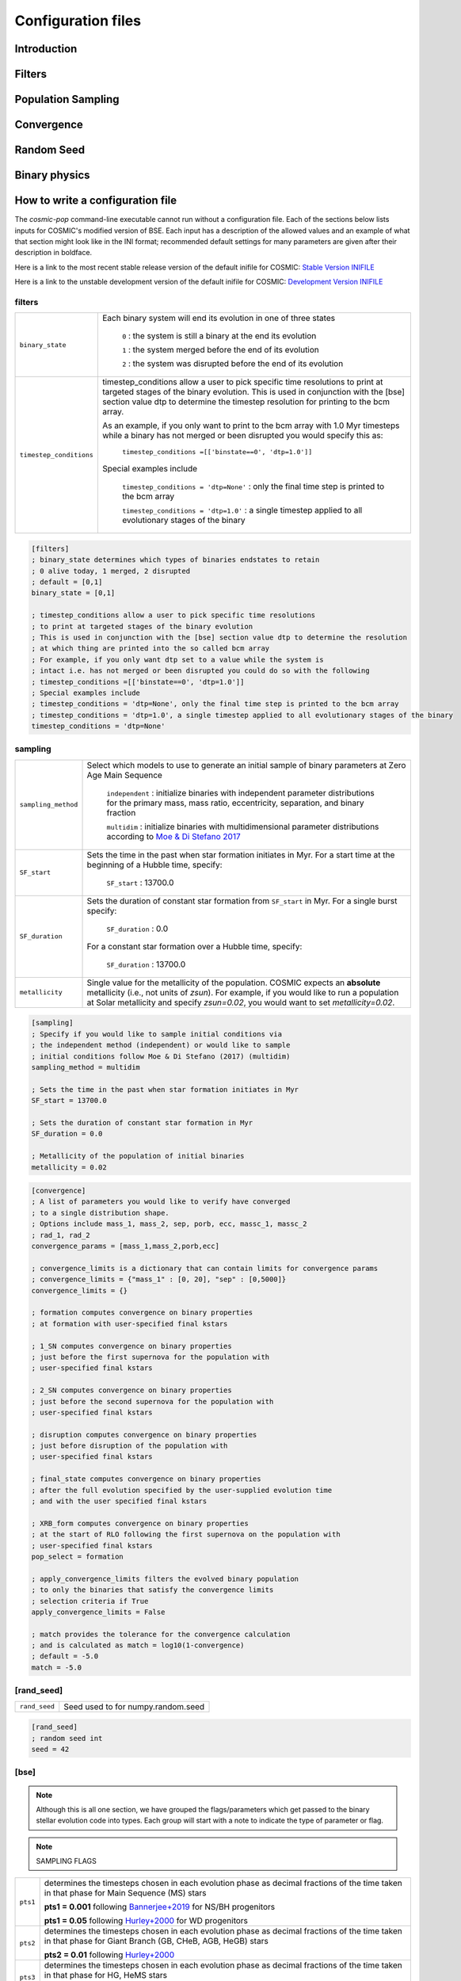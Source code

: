 .. _inifile:

###################
Configuration files
###################


Introduction
============


Filters
=======

.. raw:: html
    :file: config/config_insert_filters.html


Population Sampling
===================

.. raw:: html
    :file: config/config_insert_sampling.html


Convergence
===========

.. raw:: html
    :file: config/config_insert_convergence.html


Random Seed
===========

.. raw:: html
    :file: config/config_insert_rand_seed.html


Binary physics
==============

.. raw:: html
    :file: config/config_insert_bse.html


.. raw:: html

    <script src="../_static/settings.js"></script>


How to write a configuration file
=================================

The `cosmic-pop` command-line executable cannot run without a configuration file.
Each of the sections below lists inputs for COSMIC's modified version of BSE. Each input has a description of the allowed values and an example of what that section might look like in the INI format; recommended  default settings for many parameters are 
given after their description in boldface.

Here is a link to the most recent stable release version of the default
inifile for COSMIC: `Stable Version INIFILE <https://github.com/COSMIC-PopSynth/COSMIC/blob/master/examples/Params.ini>`_

Here is a link to the unstable development version of the default inifile for COSMIC: `Development Version INIFILE <https://github.com/COSMIC-PopSynth/COSMIC/blob/develop/examples/Params.ini>`_

filters
-------

=======================  ===============================================================
``binary_state``         Each binary system will end its evolution in one of
                         three states

                            ``0`` : the system is still a binary at the end its
                            evolution

                            ``1`` : the system merged before the end of its
                            evolution

                            ``2`` : the system was disrupted before the end of
                            its evolution

``timestep_conditions``  timestep_conditions allow a user to pick specific time resolutions
                         to print at targeted stages of the binary evolution.
                         This is used in conjunction with the [bse] section value dtp to determine the
                         timestep resolution for printing to the bcm array.


                         As an example, if you only want to print to the bcm array with
                         1.0 Myr timesteps while a binary has not merged or been disrupted
                         you would specify this as:

                            ``timestep_conditions =[['binstate==0', 'dtp=1.0']]``

                         Special examples include

                            ``timestep_conditions = 'dtp=None'`` : only the final time step is printed to the bcm array

                            ``timestep_conditions = 'dtp=1.0'`` : a single timestep applied to all evolutionary stages of the binary

=======================  ===============================================================

.. code-block:: ini

    [filters]
    ; binary_state determines which types of binaries endstates to retain
    ; 0 alive today, 1 merged, 2 disrupted
    ; default = [0,1]
    binary_state = [0,1]

    ; timestep_conditions allow a user to pick specific time resolutions
    ; to print at targeted stages of the binary evolution
    ; This is used in conjunction with the [bse] section value dtp to determine the resolution
    ; at which thing are printed into the so called bcm array
    ; For example, if you only want dtp set to a value while the system is
    ; intact i.e. has not merged or been disrupted you could do so with the following
    ; timestep_conditions =[['binstate==0', 'dtp=1.0']]
    ; Special examples include
    ; timestep_conditions = 'dtp=None', only the final time step is printed to the bcm array
    ; timestep_conditions = 'dtp=1.0', a single timestep applied to all evolutionary stages of the binary
    timestep_conditions = 'dtp=None'

sampling
--------

=======================  ===================================================================================
``sampling_method``      Select which models to use to generate an initial
                         sample of binary parameters at Zero Age Main Sequence

                            ``independent`` : initialize binaries with
                            independent parameter distributions for the primary
                            mass, mass ratio, eccentricity, separation, and
                            binary fraction

                            ``multidim`` : initialize binaries with
                            multidimensional parameter distributions according to
                            `Moe & Di Stefano 2017 <http://adsabs.harvard.edu/abs/2017ApJS..230...15M>`_

``SF_start``             Sets the time in the past when star formation initiates in Myr.
                         For a start time at the beginning of a Hubble time, specify:

                            ``SF_start`` : 13700.0

``SF_duration``          Sets the duration of constant star formation from ``SF_start``
                         in Myr. For a single burst specify:

                            ``SF_duration`` : 0.0

                         For a constant star formation over a Hubble time, specify:

                            ``SF_duration`` : 13700.0

``metallicity``          Single value for the metallicity of the population. 
                         COSMIC expects an **absolute** metallicity (i.e., not units of
                         *zsun*). For example, if you would like to run a population at
                         Solar metallicity and specify *zsun=0.02*, you would want to
                         set *metallicity=0.02*. 

=======================  ===================================================================================

.. code-block:: ini

    [sampling]
    ; Specify if you would like to sample initial conditions via
    ; the independent method (independent) or would like to sample
    ; initial conditions follow Moe & Di Stefano (2017) (multidim)
    sampling_method = multidim

    ; Sets the time in the past when star formation initiates in Myr
    SF_start = 13700.0

    ; Sets the duration of constant star formation in Myr
    SF_duration = 0.0

    ; Metallicity of the population of initial binaries
    metallicity = 0.02

.. code-block:: ini

    [convergence]
    ; A list of parameters you would like to verify have converged
    ; to a single distribution shape.
    ; Options include mass_1, mass_2, sep, porb, ecc, massc_1, massc_2
    ; rad_1, rad_2
    convergence_params = [mass_1,mass_2,porb,ecc]

    ; convergence_limits is a dictionary that can contain limits for convergence params
    ; convergence_limits = {"mass_1" : [0, 20], "sep" : [0,5000]}
    convergence_limits = {}

    ; formation computes convergence on binary properties
    ; at formation with user-specified final kstars

    ; 1_SN computes convergence on binary properties
    ; just before the first supernova for the population with
    ; user-specified final kstars

    ; 2_SN computes convergence on binary properties
    ; just before the second supernova for the population with
    ; user-specified final kstars

    ; disruption computes convergence on binary properties
    ; just before disruption of the population with
    ; user-specified final kstars

    ; final_state computes convergence on binary properties
    ; after the full evolution specified by the user-supplied evolution time
    ; and with the user specified final kstars

    ; XRB_form computes convergence on binary properties
    ; at the start of RLO following the first supernova on the population with
    ; user-specified final kstars
    pop_select = formation

    ; apply_convergence_limits filters the evolved binary population
    ; to only the binaries that satisfy the convergence limits
    ; selection criteria if True
    apply_convergence_limits = False

    ; match provides the tolerance for the convergence calculation
    ; and is calculated as match = log10(1-convergence)
    ; default = -5.0
    match = -5.0

[rand_seed]
-----------

====================  ========================================================
``rand_seed``         Seed used to for numpy.random.seed
====================  ========================================================

.. code-block:: ini

    [rand_seed]
    ; random seed int
    seed = 42

[bse]
-----

.. note::

    Although this is all one section, we have grouped the
    flags/parameters which get passed to the binary stellar evolution
    code into types. Each group will start with a note to indicate
    the type of parameter or flag.

.. note::

    SAMPLING FLAGS

=======================  =====================================================
``pts1``                 determines the timesteps chosen in each evolution phase as
                         decimal fractions of the time taken in that phase for
                         Main Sequence (MS) stars

                         **pts1 = 0.001** following `Bannerjee+2019 <https://ui.adsabs.harvard.edu/abs/2019arXiv190207718B/abstract>`_ for NS/BH progenitors
                         
                         **pts1 = 0.05** following `Hurley+2000 <https://ui.adsabs.harvard.edu/abs/2000MNRAS.315..543H/abstract>`_ for WD progenitors


``pts2``                 determines the timesteps chosen in each evolution phase as
                         decimal fractions of the time taken in that phase for
                         Giant Branch (GB, CHeB, AGB, HeGB) stars

                         **pts2 = 0.01** following `Hurley+2000 <https://ui.adsabs.harvard.edu/abs/2000MNRAS.315..543H/abstract>`_

``pts3``                 determines the timesteps chosen in each evolution phase as
                         decimal fractions of the time taken in that phase for
                         HG, HeMS stars

                         **pts3 = 0.02** following `Hurley+2000 <https://ui.adsabs.harvard.edu/abs/2000MNRAS.315..543H/abstract>`_
=======================  =====================================================

.. code-block:: ini

    ;;;;;;;;;;;;;;;;;;;;;;
    ;;; SAMPLING FLAGS ;;;
    ;;;;;;;;;;;;;;;;;;;;;;

    ; pts1,pts2,pts3 determine the timesteps chosen in each
    ;                 pts1 - MS                  (default = 0.001, see Banerjee+ 2019)
    pts1 = 0.001
    ;                 pts2 - GB, CHeB, AGB, HeGB (default = 0.01)
    pts2 = 0.01
    ;                 pts3 - HG, HeMS            (default = 0.02)
    pts3 = 0.02

.. note::

    METALLICITY FLAGS

=======================  =====================================================
``zsun``                 Sets the metallicity of the Sun which primarily affects
                         stellar winds. Note that the wind 
                         prescriptions are calibrated to zsun = 0.019 as described in
                         `Vink+2001. <https://ui.adsabs.harvard.edu/abs/2001A%26A...369..574V/abstract>`_

                         **zsun = 0.014** following `Asplund 2009 <https://ui.adsabs.harvard.edu/abs/2009ARA%26A..47..481A/abstract>`_
=======================  =====================================================

.. code-block:: ini

    ;;;;;;;;;;;;;;;;;;;;;;;;;
    ;;; METALLICITY FLAGS ;;;
    ;;;;;;;;;;;;;;;;;;;;;;;;;
    ; specify the value for Solar metallicity, which primarily affects
    ; winds in BSE; note that Vink+2001 winds for OB stars are calibrated to zsun = 0.019
    ; default = 0.014 (Asplund 2009)
    zsun = 0.014


.. note::

    WIND FLAGS

=======================  =====================================================
``windflag``             Selects the model for wind mass loss for each star

                            ``0`` : Standard SSE/BSE (`Hurley+2000 <https://ui.adsabs.harvard.edu/abs/2000MNRAS.315..543H/abstract>`_)

                            ``1`` : StarTrack (`Belczynski+2008 <https://ui.adsabs.harvard.edu/abs/2008ApJS..174..223B/abstract>`_)

                            ``2`` : Metallicity dependence for O/B stars and Wolf Rayet stars (`Vink+2001 <http://adsabs.harvard.edu/abs/2001A&amp;A...369..574V>`_, `Vink+2005 <https://ui.adsabs.harvard.edu/abs/2005A%26A...442..587V/abstract>`_)

                            ``3`` : Same as 2, but LBV-like mass loss for giants
                            and non-degenerate stars beyond the
                            Humphreys-Davidson limit

                         **windflag = 3**

``eddlimflag``           Adjusts the dependence of mass loss on metallicity for stars near
                         the Eddington limit
                         (see `Grafener+2011 <https://ui.adsabs.harvard.edu/abs/2011A%26A...535A..56G/abstract>`_, `Giacobbo+2018 <https://ui.adsabs.harvard.edu/abs/2018MNRAS.474.2959G/abstract>`_).

                            ``0`` : does not adjust metallicity dependence for stars near the Eddington limit

                            ``1`` : adjusts metallicity dependence for stars near the Eddington limit as in `Giacobbo+2018 <https://ui.adsabs.harvard.edu/abs/2018MNRAS.474.2959G/abstract>`_.  

                         **eddlimflag = 0**

``neta``                 Reimers mass-loss coefficient (`Equation 106 of SSE <https://ui.adsabs.harvard.edu/abs/2000MNRAS.315..543H/abstract>`_).
                         Note: this equation has a typo. There is an extra
                         :math:`{\eta}` out front; the correct rate is directly proportional
                         to :math:`{\eta}`.
                         See also `Kurdritzki+1978, Section Vb <https://ui.adsabs.harvard.edu/abs/1978A%26A....70..227K/abstract>`_ for discussion.

                            ``positive value`` : supplies :math:`{\eta}` to `Equation 106 of SSE paper <https://ui.adsabs.harvard.edu/abs/2000MNRAS.315..543H/abstract>`_

                         **neta = 0.5**

``bwind``                Binary enhanced mass loss parameter.
                         See `Equation 12 of BSE paper <https://ui.adsabs.harvard.edu/abs/2002MNRAS.329..897H/abstract>`_.

                            ``positive value`` : supplies B\ :sub:`w` to `Equation 12 of BSE paper <https://ui.adsabs.harvard.edu/abs/2002MNRAS.329..897H/abstract>`_

                         **bwind = 0, inactive for single**

``hewind``               Helium star mass loss parameter: 10\ :sup:`-13` *hewind* L\ :sup:`2/3` gives He star mass-loss. Equivalent to 1 - :math:`{\mu}` in the last equation on `page 19 of SSE <https://ui.adsabs.harvard.edu/abs/2000MNRAS.315..543H/abstract>`_.

                         **hewind = 0.5**

``beta``                 Wind velocity factor: v\ :sub:`wind` :sup:`2` goes like *beta*. See `Equation 9 of BSE paper <http://adsabs.harvard.edu/cgi-bin/nph-data_query?bibcode=2002MNRAS.329..897H&link_type=ARTICLE&db_key=AST&high=#page=3>`_.

                            ``negative value`` : StarTrack (`Belczynski+2008 <https://ui.adsabs.harvard.edu/abs/2008ApJS..174..223B/abstract>`_)

                            ``positive value`` : supplies :math:`{\beta}`\ :sub:`w` to `Equation 9 of BSE paper <https://ui.adsabs.harvard.edu/abs/2002MNRAS.329..897H/abstract>`_

                         **beta = -1**

``xi``                   Wind accretion efficiency factor, which gives the fraction
                         of angular momentum lost via winds from the primary that
                         transfers to the spin angular momentum of the companion.
                         Corresponds to :math:`{\mu}`\ :sub:`w` in `Equation 11 of BSE paper <https://ui.adsabs.harvard.edu/abs/2002MNRAS.329..897H/abstract>`_.

                            ``positive value`` : supplies :math:`{\mu}`\ :sub:`w` in `Equation 11 of BSE paper <https://ui.adsabs.harvard.edu/abs/2002MNRAS.329..897H/abstract>`_

                         **xi = 0.5**

``acc2``                 Bondi-Hoyle wind accretion factor where the mean wind accretion rate onto the secondary is proportional to *acc2*. See `Equation 6 in BSE paper <https://ui.adsabs.harvard.edu/abs/2002MNRAS.329..897H/abstract>`_.

                            ``positive value`` : supplies :math:`{\alpha}`\ :sub:`w` in `Equation 6 in BSE paper <https://ui.adsabs.harvard.edu/abs/2002MNRAS.329..897H/abstract>`_

                         **acc2 = 1.5**
=======================  =====================================================

.. code-block:: ini

    ;;;;;;;;;;;;;;;;;;
    ;;; WIND FLAGS ;;;
    ;;;;;;;;;;;;;;;;;;

    ; windflag sets the wind prescription
    ; windflag=0: stock BSE; windflag=1: StarTrack 2008
    ; windflag=2: Vink+2001; windflag=3: Vink+2005 (Vink plus LBV winds)
    ; default = 3
    windflag = 3

    ; neta is the Reimers mass-loss coefficent
    ; for more information, see Kudritzki & Reimers 1978, A&A 70, 227
    ; default = 0.5
    neta = 0.5

    ; bwind is the binary enhanced mass loss parameter
    ; bwind it is always inactive for single stars
    ; default = 0.0
    bwind = 0.0

    ; hewind is a helium star mass loss factor, between 0 and 1
    ; only applies if windflag=0, otherwise it is overwritten
    ; default = 0.5
    hewind = 0.5

    ; beta is wind velocity factor: proportional to vwind^2
    ; beta<0: follows StarTrack 2008; beta=0.125: stock BSE
    ; default = -1
    beta = -1

    ; xi is the wind accretion efficiency factor, which gives the fraction of angular momentum lost via winds from the primary that transfers to the spin angular momentum of the companion
    ; default = 1.0
    xi = 1.0

    ; acc2 sets the Bondi-Hoyle wind accretion factor onto companion
    ; default = 1.5
    acc2 = 1.5

.. note::

    COMMON ENVELOPE FLAGS

**Note:** there are cases where a common envelope is forced regardless of the
critical mass ratio for unstable mass transfer. In the following cases, a
common envelope occurs regardless of the choices below:

**contact** : the stellar radii go into contact (common for similar ZAMS systems)

**periapse contact** : the periapse distance is smaller than either of the stellar radii (common for highly eccentric systems)

**core Roche overflow** : either of the stellar radii overflow their component's Roche radius (in this case, mass transfer from the convective core is always dynamically unstable)

=======================  =====================================================
``alpha1``               Common-envelope efficiency parameter which scales the
                         efficiency of transferring orbital energy to the
                         envelope. See `Equation 71 in Hurley+2002 <https://ui.adsabs.harvard.edu/abs/2002MNRAS.329..897H/abstract>`_.

                            ``positive values`` : supplies :math:`{\alpha}` to `Equation 71 in Hurley+2002 <https://ui.adsabs.harvard.edu/abs/2002MNRAS.329..897H/abstract>`_

                         **alpha1 = 1.0**

``lambdaf``              Binding energy factor for common envelope evolution.
                         The initial binding energy of the stellar envelope
                         goes like 1 / :math:`{\lambda}`. See `Equation 69 in Hurley+2002 <https://ui.adsabs.harvard.edu/abs/2002MNRAS.329..897H/abstract>`_.

                            ``positive values`` : uses variable lambda prescription detailed
                            in appendix of `Claeys+2014 <https://ui.adsabs.harvard.edu/abs/2014A%26A...563A..83C/abstract>`_
                            where lambdaf is the fraction of the ionization energy that can go into ejecting
                            the envelope; to use this prescription without extra ionization energy, set lambdaf=0

                            ``negative values`` : fixes :math:`{\lambda}` to a value of -1.0* *lambdaf*

                         **lambdaf = 0.0**

``ceflag``               Selects the `de Kool 1990 <https://ui.adsabs.harvard.edu/abs/1990ApJ...358..189D/abstract>`_
                         model to set the initial orbital energy using the
                         total mass of the stars instead of the core masses as
                         in `Equation 70 of Hurley+2002 <https://ui.adsabs.harvard.edu/abs/2002MNRAS.329..897H/abstract>`_.

                            ``0`` : Uses the core mass to calculate initial
                            orbital energy as
                            in `Equation 70 of Hurley+2002 <https://ui.adsabs.harvard.edu/abs/2002MNRAS.329..897H/abstract>`_

                            ``1`` : Uses the `de Kool 1990 <https://ui.adsabs.harvard.edu/abs/1990ApJ...358..189D/abstract>`_
                            model

                         **ceflag = 1**

``cekickflag``           Selects which mass and separation values to use when
                         a supernova occurs during the CE and a kick
                         needs to be applied.

                            ``0`` : uses pre-CE mass and post-CE sep (BSE default)

                            ``1`` : uses pre-CE mass and sep values

                            ``2`` : uses post-CE mass and sep

                         **cekickflag = 2**

``cemergeflag``          Determines whether stars that begin a CE
                         without a distinct core-envelope boundary automatically
                         lead to merger in a CE. These systems include:
                         kstars = [0,1,2,7,8,10,11,12]. Note that while the
                         optimal choice is *cemergeflag=1* according to
                         `Belczynski+2008 <https://ui.adsabs.harvard.edu/abs/2008ApJS..174..223B/abstract>`_,
                         *cemergeflag=0* allows for both options to be explored, since 
                         it is trivial to remove these systems from a population
                         in post processing. 

                            ``0`` : allows the CE to proceed (optimistic CE)

                            ``1`` : causes these systems to merge in the CE (pessimistic CE)

                         **cemergeflag = 1**

``cehestarflag``         Uses fitting formulae from `Tauris+2015 <https://ui.adsabs.harvard.edu/abs/2015MNRAS.451.2123T/abstract>`_
                         for evolving RLO systems with a helium star donor
                         and compact object accretor.
                         NOTE: this flag will override *cekickflag* if set

                            ``0`` : does NOT use Tauris+2015 at all

                            ``1`` : uses Tauris+2015 fits for final period only

                            ``2`` : uses Tauris+2015 fits for both final mass and final period

                         **cehestarflag = 0**

``qcflag``               Selects model to determine critical mass ratios for the
                         onset of unstable mass transfer and/or a common envelope
                         during RLO.
                         NOTE: this is overridden by qcrit_array if any of the
                         values are non-zero.

                            ``0`` : follows `Section 2.6 of Hurley+2002 <https://ui.adsabs.harvard.edu/abs/2002MNRAS.329..897H/abstract>`_
                            (Default BSE)

                            ``1`` : same as 0 but with `Hjellming & Webbink 1987 <https://ui.adsabs.harvard.edu/abs/1987ApJ...318..794H/abstract>`_
                            for GB/AGB stars

                            ``2`` : follows `Table 2 of Claeys+2014 <https://ui.adsabs.harvard.edu/abs/2014A%26A...563A..83C/abstract>`_

                            ``3`` : same as 2 but with `Hjellming & Webbink 1987 <https://ui.adsabs.harvard.edu/abs/1987ApJ...318..794H/abstract>`_
                            for GB/AGB stars

                            ``4`` : follows `Section 5.1 of Belcyznski+2008 <https://ui.adsabs.harvard.edu/abs/2008ApJS..174..223B/abstract>`_ except for WD donors which follow BSE

                            ``5`` : follows `Section 2.3 of Neijssel+2020 <https://ui.adsabs.harvard.edu/abs/2019MNRAS.490.3740N/abstract>`_; mass transfer from stripped stars is always assumed to be dynamically stable

                         **qcflag = 1**

                         .. csv-table:: Comparison of qcrit Values (Donor Mass/Accretor Mass) For Each Donor Kstar Type Across Flag Options
                            :file: ../data/qcrit_table.csv
                            :header-rows: 1


                         Eq.1: ``qc = 0.362 + 1.0/(3.0*(1.0 - massc(j1)/mass(j1)))``, which is from Hjellming & Webbink 1983

                         Eq.2: ``qc = (1.67d0-zpars(7)+2.d0*(massc(j1)/mass(j1))**5)/2.13d0``, which is from Claeys+ 2014

``qcrit_array``          Array of dimensions (1,16) specifying user-input values for the
                         critical mass ratios that govern the onset of unstable
                         mass transfer and a common envelope. Each item is set
                         individually for its associated kstar, and a value of
                         0.0 will apply the prescription specified qcflag for that kstar.

                         **Note:** there are cases where a common envelope is forced
                         regardless of the critical mass ratio for unstable mass
                         transfer; these cases include when a natal kick causes a
                         a large enough eccentricity that the radius of the stellar
                         companion is larger than the orbital pericenter distance,
                         and when two stars expand to fill their Roche lobes at the
                         same time.

                         **qcrit_array = [0.0,0.0,0.0,0.0,0.0,0.0,0.0,0.0,0.0,0.0,0.0,0.0,0.0,0.0,0.0,0.0]**

=======================  =====================================================

.. code-block:: ini

    ;;;;;;;;;;;;;;;;;;;;;;;;;;;;;
    ;;; COMMON ENVELOPE FLAGS ;;;
    ;;;;;;;;;;;;;;;;;;;;;;;;;;;;;

    ; alpha1 is the common-envelope efficiency parameter
    ; default = 1.0
    alpha1 = 1.0

    ; lambdaf is the binding energy factor for common envelope evolution
    ; lambdaf>0.0 uses variable lambda prescription in appendix of Claeys+2014
    ; lambdaf<0 uses fixes lambda to a value of -1.0*lambdaf
    ; default = 0.5
    lambdaf = 0.5

    ; ceflag=1 used the method from de Kool 1990 for setting the initial orbital energy
    ; ceflag=0 does not use this method (uses the core mass to calculate initial orbital energy)
    ; default = 1
    ceflag = 1

    ; cekickflag determined the prescription for calling kick.f in comenv.f
    ; 0: default BSE
    ; 1: uses pre-CE mass and sep values
    ; 2: uses post-CE mass and sep
    ; default = 2
    cekickflag = 2

    ; cemergeflag determines whether stars without a core-envelope boundary automatically lead to merger in CE
    ; cemergeflag=1 turns this on (causes these systems to merge)
    ; default = 1
    cemergeflag = 1

    ; cehestarflag uses fitting formulae from TLP, 2015, MNRAS, 451 for evolving RLO systems with a helium star donor and compact object accretor
    ; this flag will override choice made by cekickflag if set
    ; 0: off
    ; 1: fits for final period only
    ; 2: fits for both final mass and final period
    ; default = 0
    cehestarflag = 0

    ; qcflag is an integer flag that sets the model to determine which critical mass ratios to use for the onset of unstable mass transfer and/or a common envelope. NOTE: this is overridden by qcrit_array if any of the values are non-zero.
    ; 0: standard BSE
    ; 1: BSE but with Hjellming & Webbink, 1987, ApJ, 318, 794 GB/AGB stars
    ; 2: following binary_c from Claeys+2014 Table 2
    ; 3: following binary_c from Claeys+2014 Table 2 but with Hjellming & Webbink, 1987, ApJ, 318, 794 GB/AGB stars
    ; 4: following StarTrack from Belczynski+2008 Section 5.1. WD donors follow standard BSE
    ; 5: following COMPAS from Neijssel+2020 Section 2.3. Stripped stars are always dynamically stable
    ; default = 5 for double compact object progenitors, 3 for DWD progenitors
    qcflag = 5

    ; qcrit_array is a 16-length array for user-input values for the critical mass ratios that govern the onset of unstable mass transfer and a common envelope
    ; each item is set individually for its associated kstar, and a value of 0.0 will apply prescription of the qcflag for that kstar
    ; default = [0.0,0.0,0.0,0.0,0.0,0.0,0.0,0.0,0.0,0.0,0.0,0.0,0.0,0.0,0.0,0.0]
    qcrit_array = [0.0,0.0,0.0,0.0,0.0,0.0,0.0,0.0,0.0,0.0,0.0,0.0,0.0,0.0,0.0,0.0]

.. note::

    KICK FLAGS

=======================  =====================================================
``kickflag``             Sets the particular natal kick prescription to use.
                         Note that ``sigmadiv``, ``bhflag``, ``bhsigmafrac``,
                         ``aic``, and ``ussn``, which are described below, are
                         only used when ``kickflag=0``

                            ``0`` : The standard COSMIC kick prescription, where
                            kicks are drawn from a bimodal distribution with
                            standard FeCCSN getting a kick drawn from a Maxwellian
                            distribution with dispersion parameter ``sigma`` and ECSN/USSN
                            are drawn according to ``sigmadiv``. This setting has
                            additional possible options for ``bhflag``, ``bhsigmafrac``,
                            ``aic`` and ``ussn``.

                            ``-1`` : Natal kicks are drawn according to ``sigma`` and
                            scaled by the ejecta mass and remnant mass following Eq. 1 of
                            `Giacobbo & Mapelli 2020 <https://ui.adsabs.harvard.edu/abs/2020ApJ...891..141G/abstract>`_

                            ``-2`` : Natal kicks are drawn according to ``sigma`` and
                            scaled by just the ejecta mass following Eq. 2 of
                            `Giacobbo & Mapelli 2020 <https://ui.adsabs.harvard.edu/abs/2020ApJ...891..141G/abstract>`_

                            ``-3`` : Natal kicks are drawn according to Eq. 1 of
                            `Bray & Eldridge 2016 <https://ui.adsabs.harvard.edu/abs/2016MNRAS.461.3747B/abstract>`_

                         **default = 0**

``sigma``                Sets the dispersion in the Maxwellian for the
                         SN kick velocity in km/s

                            ``positive value`` : sets Maxwellian dispersion

                         **default = 265.0**

``bhflag``               Sets the model for how SN kicks are applied to BHs,
                         where bhflag != 0 allows for velocity kick at BH formation

                            ``0`` : no BH kicks

                            ``1`` : fallback-modulated kicks following
                            `Fryer+2012 <https://ui.adsabs.harvard.edu/abs/2012ApJ...749...91F/abstract>`_

                            ``2`` : kicks decreased by ratio of BH mass to NS mass
                            (1.44 Msun); conserves linear momentum

                            ``3`` : BH natal kicks are not decreased compared to NS kicks
                            and are drawn from the same Maxwellian distribution with
                            dispersion = *sigma* set above

                         **bhflag = 1**

``bhsigmafrac``          Sets a fractional modification which scales down *sigma*
                         for BHs. This works in addition to whatever is chosen for
                         *bhflag*, and is applied to *sigma* **before** the *bhflag*
                         prescriptions are applied

                            ``values between [0, 1]`` : reduces *sigma* by *bhsigmafrac*

                         **bhsigmafrac = 1.0**

``sigmadiv``             Sets the modified ECSN kick strength

                            ``positive values`` : divide *sigma* (defined above) by *sigmadiv*

                            ``negative values`` : sets ECSN kicks to be drawn from a Maxwellian distribution with dispersion given by *sigmadiv*

                         **sigmadiv = -20.0**

``ecsn``                 Allows for electron capture SNe and sets the
                         maximum He-star mass (at core helium depletion) that will
                         result in an ECSN

                            ``0`` : turns off ECSN

                            ``positive values`` : sets maximum He-star mass for ECSN; 
                            `BSE (Hurley+2002) <https://ui.adsabs.harvard.edu/abs/2002MNRAS.329..897H/abstract>`_
                            and `StarTrack (Belczynski+2008) <https://ui.adsabs.harvard.edu/abs/2008ApJS..174..223B/abstract>`_
                            use ecsn = 2.25, while `Podsiadlowksi+2004 <https://ui.adsabs.harvard.edu/abs/2004ApJ...612.1044P/abstract>`_
                            argues that binarity can increase this to ecsn = 2.5

                         **ecsn = 2.25**

``ecsn_mlow``            Sets the low end of the ECSN mass range

                            ``positive values`` : sets maximum He-star mass for ECSN;
                            `BSE (Hurley+2002) <https://ui.adsabs.harvard.edu/abs/2002MNRAS.329..897H/abstract>`_
                            uses ecsn_mlow = 1.6, `StarTrack (Belczynski+2008) <https://ui.adsabs.harvard.edu/abs/2008ApJS..174..223B/abstract>`_
                            uses ecsn_mlow = 1.85, `Podsiadlowksi+2004 <https://ui.adsabs.harvard.edu/abs/2004ApJ...612.1044P/abstract>`_
                            argues that binarity can decrease this to ecsn_mlow = 1.4

                         **ecsn_mlow = 1.6**

``aic``                  Reduces kick strengths for accretion induced collapse SN
                         according to *sigmadiv*

                            ``0`` : AIC SN receive kicks drawn from Maxwellian
                            with dispersion = *sigma* defined above

                            ``1`` : sets kick strength according to *sigmadiv*;
                            NOTE that this will apply even if ecsn = 0.0

                         **aic = 1**

``ussn``                 Reduces kicks according to the *sigmadiv* selection
                         for ultra-stripped supernovae, assumed to happen if
                         a He-star undergoes a CE with a compact companion

                            ``0`` : USSN receive kicks drawn from Maxwellian
                            with dispersion = *sigma* defined above

                            ``1`` : sets kick strength according to *sigmadiv*

                         **ussn = 1**

``pisn``                 Allows for (pulsational) pair instability supernovae
                         and sets either the model to use or the maximum mass
                         of the remnant.

                            ``0`` : no pulsational pair instability SN

                            ``-1`` : uses the formulae from `Spera & Mapelli 2017 <https://ui.adsabs.harvard.edu/abs/2017MNRAS.470.4739S/abstract>`_

                            ``-2`` : uses a polynomial fit to `Table 1 in Marchant+2018 <https://ui.adsabs.harvard.edu/abs/2018arXiv181013412M/abstract>`_

                            ``-3`` : uses a polynomial fit to `Table 5 in Woosley 2019 <https://ui.adsabs.harvard.edu/abs/2019ApJ...878...49W/abstract>`_

                            ``positive values`` : turns on pulsational pair
                            instability and pair instability SNe, and sets the
                            maximum mass of the allowed remnant (i.e., the bottom
                            of the pair instability mass gap). He core masses between
                            *pisn* and 65 Msun are assumed to go through pulsational
                            pair instability and limit the He core mass to *pisn*, while
                            He core masses from 65-135 Msun are assumed have a pair
                            instability SN and leave no remnant. 

                         **pisn = -2**

``polar_kick_angle``     Sets the opening angle of the SN kick relative to the
                         pole of the exploding star, where 0 gives strictly polar
                         kicks and 90 gives fully isotropic kicks

                            ``values between [0, 90]`` : sets opening angle for SN kick

                         **polar_kick_angle = 90.0**

``natal_kick_array``     Array of dimensions (2,5) which takes user input values
                         for the SN natal kick, where the first row corresponds to the
                         first star and the second row corresponds to the second star and
                         columns are: [vk, phi, theta, mean_anomaly, rand_seed].
                         NOTE: any numbers outside these ranges will be sampled
                         in the standard ways detailed above.

                            ``vk`` : valid on the range [0, inf]

                            ``phi`` : co-lateral polar angle in degrees, valid from
                            [-90, 90]

                            ``theta`` : azimuthal angle in degrees, valid from
                            [0, 360]

                            ``mean_anomaly`` : mean anomaly in degrees,
                            valid from [0, 360]

                            ``rand_seed`` : supplied if restarting evolution after
                            a supernova has already occurred

                         **natal_kick_array = [[-100.0,-100.0,-100.0,-100.0,0.0][-100.0,-100.0,-100.0,-100.0,0.0]]**
=======================  =====================================================

.. code-block:: ini

    ;;;;;;;;;;;;;;;;;;
    ;;; KICK FLAGS ;;;
    ;;;;;;;;;;;;;;;;;;

    ; kickflag sets the particular kick prescription to use
    ; kickflag=0 uses the standard kick prescription, where kicks are drawn from a bimodal
    ; distribution based on whether they go through FeCCSN or ECSN/USSN
    ; kickflag=-1 uses the prescription from Giacobbo & Mapelli 2020 (Eq. 1)
    ; with their default parameters (<m_ns>=1.2 Msun, <m_ej>=9 Msun)
    ; kickflag=-2 uses the prescription from Giacobbo & Mapelli 2020 (Eq. 2),
    ; which does not scale the kick by <m_ns>
    ; kickflag=-3 uses the prescription from Bray & Eldridge 2016 (Eq. 1)
    ; with their default parameters (alpha=70 km/s, beta=120 km/s)
    ; Note: sigmadiv, bhflag, bhsigmafrac, aic, and ussn are only used when kickflag=0
    ; default = 0
    kickflag = 0

    ; sigma sets is the dispersion in the Maxwellian for the SN kick velocity in km/s
    ; default = 265.0
    sigma = 265.0

    ; bhflag != 0 allows velocity kick at BH formation
    ; bhflag=0: no BH kicks; bhflag=1: fallback-modulated kicks
    ; bhflag=2: mass-weighted (proportional) kicks; bhflag=3: full NS kicks
    ; default = 1
    bhflag = 1

    ; bhsigmafrac sets the fractional modification used for scaling down the sigma for BHs
    ; this works in addition to whatever is chosen for bhflag, and is applied to the sigma beforehand these prescriptions are implemented
    ; default = 1.0
    bhsigmafrac = 1.0

    ; sigmadiv sets the modified ECSN kick
    ; negative values sets the ECSN sigma value, positive values divide sigma above by sigmadiv
    ; default = -20.0
    sigmadiv = -20.0

    ; ecsn>0 turns on ECSN and also sets the maximum ECSN mass range (at the time of the SN)
    ; stock BSE and StarTrack: ecsn=2.25; Podsiadlowski+2004: ecsn=2.5)
    ; default = 2.25
    ecsn = 2.25

    ; ecsn_mlow sets the low end of the ECSN mass range
    ; stock BSE:1.6; StarTrack:1.85; Podsiadlowski+2004:1.4)
    ; default = 1.6
    ecsn_mlow = 1.6

    ; aic=1 turns on low kicks for accretion induced collapse
    ; works even if ecsn=0
    ; default = 1
    aic = 1

    ; ussn=1 uses reduced kicks (drawn from the sigmadiv distritbuion) for ultra-stripped supernovae
    ; these happen whenever a He-star undergoes a CE with a compact companion
    ; default = 0
    ussn = 1

    ; pisn>0 allows for (pulsational) pair instability supernovae
    ; and sets the maximum mass of the remnant
    ; pisn=-1 uses the formulae from Spera+Mapelli 2017 for the mass
    ; pisn=0 turns off (pulsational) pair instability supernovae
    ; default = -2
    pisn = -2

    ; polar_kick_angle sets the opening angle of the kick relative to the pole of the exploding star
    ; this can range from 0 (strictly polar kicks) to 90 (fully isotropic kicks)
    ; default = 90.0
    polar_kick_angle = 90.0

    ; natal_kick_array is a (2,5) array for user-input values for the SN natal kick
    ; The first and second row specify the natal kick information for the first and second star, and columns are formatted as: (vk, phi, theta, eccentric anomaly, rand_seed)
    ; vk is valid on the range [0, inf], phi are the co-lateral polar angles (in degrees) valid from [-90.0, 90.0], theta are azimuthal angles (in degrees) valid from [0, 360], and eccentric anomaly are the eccentric anomaly of the orbit at the time of SN (in degrees) valid from [0, 360]
    ; any number outside of these ranges will be sampled in the standard way in kick.f
    ; rand_seed is for reproducing a supernova if the the system is started mid-evolution, set to 0 if starting binary from the beginning
    ; default = [[-100.0,-100.0,-100.0,-100.0,0],[-100.0,-100.0,-100.0,-100.0,0.0]]
    natal_kick_array = [[-100.0,-100.0,-100.0,-100.0,0],[-100.0,-100.0,-100.0,-100.0,0.0]]

.. note::

    REMNANT MASS FLAGS

===================  =====================================================
``remnantflag``      Determines the remnant mass prescription used for NSs and BHs.

                            ``0`` : follows `Section 6 of Hurley+2000 <https://ui.adsabs.harvard.edu/abs/2000MNRAS.315..543H/abstract>`_
                            (default BSE)

                            ``1`` : follows `Belczynski+2002 <https://ui.adsabs.harvard.edu/abs/2002ApJ...572..407B/abstract>`_

                            ``2`` : follows `Belczynski+2008 <https://ui.adsabs.harvard.edu/abs/2008ApJS..174..223B/abstract>`_

                            ``3`` : follows the rapid prescription from `Fryer+2012 <https://ui.adsabs.harvard.edu/abs/2012ApJ...749...91F/abstract>`_, with updated proto-core mass from `Giacobbo & Mapelli 2020 <https://ui.adsabs.harvard.edu/abs/2020ApJ...891..141G/abstract>`_. This leads to a mass gap between neutron stars and black holes. 

                            ``4`` : follows the delayed prescription from `Fryer+2012 <https://ui.adsabs.harvard.edu/abs/2012ApJ...749...91F/abstract>`_. This fills the mass gap between neutron stars and black holes. 

                     **remnantflag = 4**

``mxns``             Sets the boundary between the maximum NS mass
                     and the minimum BH mass

                            ``positive values`` : sets the NS/BH mass bounary

                     **mxns = 3.0**

``rembar_massloss``  Determines the prescriptions for mass conversion due to
                     neutrino emission during the collapse of the proto-compact object

                            ``positive values`` : sets the maximum amount of mass loss, which should be about 10% of the maximum mass of an iron core (:math:`{\sim 5 \mathrm{M}_\odot}` Fryer, private communication)

                            ``-1 < *rembar_massloss* < 0`` : assumes that proto-compact objects lose a constant fraction of their baryonic mass when collapsing to a black hole (e.g., *rembar_massloss* = -0.1 gives the black hole a gravitational mass that is 90% of the proto-compact object's baryonic mass)

                     **rembar_massloss = 0.5**

``wd_mass_lim``      Determines if the maximum white dwarf mass is limited to
                     the chandraekhar mass during mic. 1 implements the limit.
                     
                     **wd_mass_lim = 1**
===================  =====================================================

.. code-block:: ini

    ;;;;;;;;;;;;;;;;;;;;;;;;;;
    ;;; REMNANT MASS FLAGS ;;;
    ;;;;;;;;;;;;;;;;;;;;;;;;;;

    ; remnantflag determines the remnant mass prescription used
    ; remnantflag=0: default BSE
    ; remnantflag=1: Belczynski et al. 2002, ApJ, 572, 407
    ; remnantflag=2: Belczynski et al. 2008
    ; remnantflag=3: rapid prescription (Fryer+ 2012), updated as in Giacobbo & Mapelli 2020
    ; remnantflag=4: delayed prescription (Fryer+ 2012)
    ; default = 4
    remnantflag = 4

    ; mxns sets the maximum NS mass
    ; default = 3.0
    mxns = 3.0

    ; rembar_massloss determines the mass conversion from baryonic to
    ; gravitational mass
    ; rembar_massloss >= 0: sets the maximum amount of mass loss
    ; -1 < rembar_massloss < 0: uses the prescription from Fryer et al. 2012,
    ; assuming for BHs Mrem = (1+rembar_massloss)*Mrem,bar for negative rembar_massloss
    ; default = 0.5
    rembar_massloss = 0.5

    ; wd_mass_lim determines if the maximum white dwarf mass is limited to
    ; the chandraekhar mass during mic. 1 implements the limit.
    ; default = 1
    wd_mass_lim = 1 

.. note::

    REMNANT SPIN FLAGS

=======================  ===============================================================
``bhspinflag``           Uses different prescriptions for BH spin after formation

                            ``0`` : sets all BH spins to *bhspinmag*

                            ``1`` : draws a random BH spin between 0 and *bhspinmag* for every BH

                            ``2`` : core-mass dependent BH spin (based on `Belczynski+2017 v1 <https://arxiv.org/abs/1706.07053v1>`_)

                         **bhspinflag = 0**

``bhspinmag``            Sets either the spin of all BHs or the upper limit of the uniform distribution for BH spins

                            ``values >= 0.0`` : spin or upper limit value

                         **bhspinmag = 0.0**
=======================  ===============================================================

.. code-block:: ini

    ;;;;;;;;;;;;;;;;;;;;;;;;;;
    ;;; REMNANT SPIN FLAGS ;;;
    ;;;;;;;;;;;;;;;;;;;;;;;;;;

    ; bhspinflag uses different prescriptions for BH spin after formation
    ; bhspinflag=0; sets all BH spins to bhspinmag
    ; bhspinflag=1; draws a random BH spin between 0 and bhspinmag for every BH
    ; bhspinflag=2; core-mass dependent BH spin (based on Belczynski+2017; 1706.07053, v1)
    ; default = 0
    bhspinflag = 0

    ; bhspinmag sets either the spin of all BHs or the upper limit of the uniform
    ; distribution for BH spins
    ; default = 0.0
    bhspinmag = 0.0

.. note::

    GR ORBITAL DECAY FLAG

=======================  ===============================================================
``grflag``               Turns on or off orbital decay due to gravitational wave emission

                            ``0`` : No orbital decay due to GR

                            ``1`` : Orbital decay due to GR is included

                         **grflag = 1**
=======================  ===============================================================

.. code-block:: ini

    ;;;;;;;;;;;;;;;;;;;;;;;;;;;;;
    ;;; GR ORBITAL DECAY FLAG ;;;
    ;;;;;;;;;;;;;;;;;;;;;;;;;;;;;
    ; grflag turns on or off orbital decay due to gravitational wave radiation
    ; grflag=0; no orbital decay due to GR
    ; grflag=1; orbital decay due to GR is included
    ; default = 1
    grflag = 1

.. note::

    MASS TRANSFER FLAGS

=======================  =====================================================
``eddfac``               Eddington limit factor for mass transfer.

                            ``1`` : mass transfer rate is limited by the
                            Eddington rate following Equation 67 in
                            `Hurley+2002 <https://ui.adsabs.harvard.edu/abs/2002MNRAS.329..897H/abstract>`_

                            ``values >1`` : permit super-Eddington accretion
                            up to value of *eddfac*
                            ``values 0<=eddfac<1`` : restrict accretion limit
                            to fraction of Eddington (sub-Eddington accretion)

                         **eddfac = 1.0**

``gamma``                Angular momentum prescriptions for mass lost during Roche-lobe overflow
                         at super-Eddington mass transfer rates

                            ``-1`` : assumes the lost material carries away the
                            specific angular momentum of the primary

                            ``-2`` : assumes material is lost from the system as
                            if it is a wind from the secondary

                            ``>0`` : assumes that the lost material takes away a
                            fraction *gamma* of the orbital angular momentum

                         **gamma = -2**

``don_lim``              Determines the rate of mass loss through Roche-lobe
                         overflow mass transfer from the donor star

                            ``-1`` : donor mass loss rate is calculated following
                            `Hurley+2002 <https://ui.adsabs.harvard.edu/abs/2002MNRAS.329..897H/abstract>`_

                            ``-2`` : donor mass loss rate is calculated following
                            `Claeys+2014 <https://ui.adsabs.harvard.edu/abs/2014A%26A...563A..83C/abstract>`_

                         **don_lim = -1**

``acc_lim``              Limits the amount of mass accreted during Roche-lobe overflow

                            ``-1`` : limited to 10x's the thermal rate of the accretor
                            for MS/HG/CHeB and unlimited for GB/EAGB/AGB stars

                            ``-2`` : limited to 1x's the thermal rate of the accretor
                            for MS/HG/CHeB and unlimited for GB/EAGB/AGB stars

                            ``-3`` : limited to 10x's the thermal rate of the accretor
                            for all stars

                            ``-4`` : limited to 1x's the thermal rate of the accretor
                            for all stars

                            ``>=0`` : sets overall fraction of donor material that is
                            accreted, with the rest being lost from the system
                            (*acc_lim = 0.5* assumes 50% accretion efficiency as in
                            `Belczynski+2008 <https://ui.adsabs.harvard.edu/abs/2008ApJS..174..223B/abstract>`_)

                         **acc_lim = -1**
=======================  =====================================================

.. code-block:: ini

    ;;;;;;;;;;;;;;;;;;;;;;;;;;;
    ;;; MASS TRANSFER FLAGS ;;;
    ;;;;;;;;;;;;;;;;;;;;;;;;;;;

    ; eddfac is Eddington limit factor for mass transfer
    ; default = 1.0
    eddfac = 1.0

    ; gamma is the angular momentum factor for mass lost during Roche-lobe overflow
    ; gamma=-2: assumes material is lost from the system as if it is a wind from the secondary (for super-Eddington mass transfer rates)
    ; gamma=-1: assumes the lost material carries with is the specific angular momentum of the primary
    ; gamma>0: assumes that the lost material take away a fraction (gamma) of the orbital angular momentum
    ; default = -2
    gamma = -2

    ; don_lim is a flag which determines how much mass is lost during Roche-lobe overflow
    ; don_lim = -1: assumes standard BSE choice as outlined in Hurley+2002
    ; don_lim = -2: Follows Claeys+2014
    ; default = -1
    don_lim = -1

    ; acc_lim is a flag which determines how much mass is accreted from the donor during Roche-lobe overflow
    ; if acc_lim >= 0: this provides the fraction of mass accreted
    ; acc_lim = -1: assumes standard BSE choice as outlined in Hurley+2002, limited to 10x the thermal rate of the accretor for MS/HG/CHeB and unlimited for GB/EAGB/AGB stars
    ; acc_lim = -2: limited to 1x the thermal rate of the accretor for MS/HG/CHeB and unlimited for GB/EAGB/AGB stars
    ; acc_lim = -3: limited to 10x the thermal rate of the accretor for all stars
    ; acc_lim = -4: limited to 1x the thermal rate of the accretor for all stars
    ; default = -1
    acc_lim = -1


.. note::

    TIDES FLAGS

=======================  =====================================================
``tflag``                Activates tidal circularisation following
                         `Hurley+2002 <https://ui.adsabs.harvard.edu/abs/2002MNRAS.329..897H/abstract>`_

                            ``0`` : no tidal circularization

                            ``1`` : activates tidal circularization

                         **tflag = 1**

``ST_tide``              Activates StarTrack setup for tides following
                         `Belczynski+2008 <https://ui.adsabs.harvard.edu/abs/2008ApJS..174..223B/abstract>`_

                            ``0`` : follows `BSE <https://ui.adsabs.harvard.edu/abs/2002MNRAS.329..897H/abstract>`_

                            ``1`` : follows `StarTrack <https://ui.adsabs.harvard.edu/abs/2008ApJS..174..223B/abstract>`_

                         **ST_tide = 1**

``fprimc_array``         Controls the scaling factor for convective tides.
                         Each value in hte array is set individually for its associated kstar.
                         The releveant equation is `Equation 21 of Hurley+2002 <https://watermark.silverchair.com/329-4-897.pdf?token=AQECAHi208BE49Ooan9kkhW_Ercy7Dm3ZL_9Cf3qfKAc485ysgAAAnAwggJsBgkqhkiG9w0BBwagggJdMIICWQIBADCCAlIGCSqGSIb3DQEHATAeBglghkgBZQMEAS4wEQQMYUoYtydpxVKmZePqAgEQgIICI1b5IZldHg9_rX6JacIe-IR042LnNi-4F9DMp-2lm3djjQ8xehKOv5I0VBjSNJfa6n-FErAH7ed1llADY7tMDTvqo1GHKBMDslNku5XDGfmae0sF-Zp5ndeGoZsyqISABLHEbdY4VFl8Uz_6jzAuBjGztnuxVmUh9bKIOaxuDpfB3Mn2xOfP9lcCVkjzQ0JWzr98nQNmVwDkI9bPv98Ab46BjBdGdcBKajCC-sqASjtmAQS2h6SGTTBqyRAyigqXcPtWf3Ye1SbxtL3zag6_Lf01rgCoUCK9eT_pavb5F8vVkUTMWbZQ79DWxn5pfZYi72C7_BtlPoUnS8Gs3wvw18BTIaHTKblwh225DcXuTEh_ngMmRvPEVctvG8tjlr9md-eFK0cEsq0734eGYtnwxeqvFxcWsW6mRbXrFHFsInQK16j6n36XuCimY665l_-HPAuu-lTTlwpMTUR7K1eYMBsco_tp_TdxEipRNvBpaWZX3J0FxPMzi84Y01UvWiW69pxb-LLTpf8aG4YCm9asRFyfDZ9nbSdgrIlCiuzy7QSmkvsHOaTEecmwRimFRycDuIuWLvA_tILmYCIM2KzvqYJSVCQPJH39xEHZG8LbMqImwAVYO3H90qh-90gNrtZn4ofSskcgqxeqfZly9CPfmEevX5s-SlLHMh1N6gdZwenvMC0kTWg_rskbvGiANtuGngD-kKDbunGpYJU_nI7uDnhGtdY#page=5>`_.

                            ``positive values`` : sets scaling factor of
                            Equation 21 referenced above

                         **fprimc_array = [2.0/21.0,2.0/21.0,2.0/21.0,2.0/21.0,2.0/21.0,2.0/21.0,
                         2.0/21.0,2.0/21.0,2.0/21.0,2.0/21.0,2.0/21.0,2.0/21.0,2.0/21.0,2.0/21.0,
                         2.0/21.0,2.0/21.0]**
=======================  =====================================================

.. code-block:: ini

    ;;;;;;;;;;;;;;;;;;;
    ;;; TIDES FLAGS ;;;
    ;;;;;;;;;;;;;;;;;;;

    ; tflag=1 activates tidal circularisation
    ; default = 1
    tflag = 1

    ; ST_tide sets which tidal method to use. 0=Hurley+2002, 1=StarTrack: Belczynski+2008
    ; Note, here startrack method does not use a better integration scheme (yet) but simply
    ; follows similar set up to startrack (including initial vrot, using roche-lobe check
    ; at periastron, and circularisation and synchronisation at start of MT).
    ; default = 1
    ST_tide = 1

    ; fprimc_array controls the scaling factor for convective tides
    ; each item is set individually for its associated kstar
    ; The releveant equation is Equation 21 from the BSE paper
    ; The default is to send the same coefficient (2/21) as is in the equation
    ; for every kstar
    fprimc_array = [2.0/21.0,2.0/21.0,2.0/21.0,2.0/21.0,2.0/21.0,2.0/21.0,2.0/21.0,2.0/21.0,2.0/21.0,2.0/21.0,2.0/21.0,2.0/21.0,2.0/21.0,2.0/21.0,2.0/21.0,2.0/21.0]

.. note::

    WHITE DWARF FLAGS

=======================  =====================================================
``ifflag``               Activates the initial-final white dwarf mass relation
                         from Han+1995 `Equations 3, 4, and 5 <http://adsabs.harvard.edu/cgi-bin/nph-data_query?bibcode=1995MNRAS.272..800H&link_type=ARTICLE&db_key=AST&high=#page=4>`_.

                            ``0`` : no modifications to BSE

                            ``1`` : activates initial-final WD mass relation

                         **ifflag = 0**

``wdflag``               Activates an alternate cooling law found in the description
                         immediately following `Equation 1 <http://iopscience.iop.org/article/10.1086/374637/pdf#page=3>`_
                         in Hurley & Shara 2003.
                         Equation 1 gives the BSE default Mestel cooling law.

                            ``0`` : no modifications to BSE

                            ``1`` : activates modified cooling law

                         **wdflag = 1**

``epsnov``               Fraction of accreted matter retained in a nova eruption.
                         This is relevant for accretion onto degenerate objects;
                         see Section 2.6.6.2 in `Hurley+2002 <https://ui.adsabs.harvard.edu/abs/2002MNRAS.329..897H/abstract>`_.

                            ``positive values between [0, 1]`` : retains *epsnov*
                            fraction of accreted matter

                         **epsnov = 0.001**
=======================  =====================================================

.. code-block:: ini

    ;;;;;;;;;;;;;;;;;;;;;;;;;
    ;;; WHITE DWARF FLAGS ;;;
    ;;;;;;;;;;;;;;;;;;;;;;;;;

    ; ifflag > 0 uses WD IFMR of HPE, 1995, MNRAS, 272, 800
    ; default = 0
    ifflag = 0

    ; wdflag > 0 uses modified-Mestel cooling for WDs
    ; default = 1
    wdflag = 1

    ; epsnov is the fraction of accreted matter retained in nova eruptions
    ; default = 0.001
    epsnov = 0.001

.. note::

    PULSAR FLAGS

=======================  =====================================================
``bdecayfac``            Activates different models for accretion induced field decay; see
                         `Kiel+2008 <https://ui.adsabs.harvard.edu/abs/2008MNRAS.388..393K/abstract>`_.

                            ``0`` : uses an exponential decay

                            ``1`` : uses an inverse decay

                         **bdecayfac = 1**

``bconst``               Sets the magnetic field decay timescale for pulsars following
                         Section 3 of `Kiel+2008 <https://ui.adsabs.harvard.edu/abs/2008MNRAS.388..393K/abstract>`_.

                            ``positive values`` : sets k in Myr from Equation 8 to
                            *bconst*

                         **bconst = 3000**

``ck``                   Sets the magnetic field decay timescale for pulsars following
                         Section 3 of `Kiel+2008 <https://ui.adsabs.harvard.edu/abs/2008MNRAS.388..393K/abstract>`_.

                            ``positive values`` : sets :math:`{\tau}`\ :sub:`b` in Myr
                            from Equation 2 to  *ck*

                         **ck = 1000**
=======================  =====================================================

.. code-block:: ini

    ;;;;;;;;;;;;;;;;;;;
    ;; PULSAR FLAGS ;;;
    ;;;;;;;;;;;;;;;;;;;

    ; bdecayfac determines which accretion induced field decay method to
    ; use from Kiel+2008: 0=exp, 1=inverse
    ; default = 1
    bdecayfac = 1

    ; bconst is related to magnetic field evolution of pulsars, see Kiel+2008
    ; default = 3000
    bconst = 3000

    ; ck is related to magnetic field evolution of pulsars, see Kiel+2008
    ; default = 1000
    ck = 1000

.. note::

    MIXING VARIABLES

=======================  =====================================================

``rejuv_fac``            Sets the mixing factor in main sequence star collisions.
                         This is hard coded to 0.1 in the original BSE release
                         and in Equation 80 of `Hurley+2002 <https://ui.adsabs.harvard.edu/abs/2002MNRAS.329..897H/abstract>`_
                         but can lead to extended main sequence lifetimes in some cases.

                             ``positive values`` : sets the mixing factor

                         **rejuv_fac = 1.0**

``rejuvflag``            Sets whether to use the orginal prescription for mixing
                         of main-sequence stars (based on equation 80 of `Hurley+2002 <https://ui.adsabs.harvard.edu/abs/2002MNRAS.329..897H/abstract>`_)
                         or whether to use the ratio of the pre-merger He core
                         mass at the base of the giant branch to the merger product's
                         He core mass at the base of the giant branch


                            ``0`` : no modifications to BSE

                            ``1`` : modified mixing times

                         **rejuvflag = 0**

``bhms_coll_flag``       If set to 1, then if in a BH+star collision the star is
                         not destroyed if Mstar > Mbh

                         **bhms_coll_flag = 0**

=======================  =====================================================

.. code-block:: ini

    ;;;;;;;;;;;;;;;;;;;;;;;
    ;; MIXING VARIABLES ;;;
    ;;;;;;;;;;;;;;;;;;;;;;;

    ; rejuv_fac allows different mixing factors in Equation 80 from the BSE
    ; paper. This was originally hard coded to 0.1, which leads massive
    ; stars to potentially have extended main sequence lifetimes.
    ; default = 1.0
    rejuv_fac = 1.0

    ; rejuvflag toggles between the original BSE prescription for MS mixing and
    ; lifetimes of stars based on the mass of the MS stars (equation 80) or a
    ; prescription that uses the ratio of helium core mass of the pre-merger stars
    ; at the base of the first ascent of the giant branch to determine relative to the
    ; helium core mass of the merger product at the base of the giant branch
    ; default = 0
    rejuvflag = 0

    ; bhms_coll_flag 
    ; If set to 1 then if BH+star collision and if Mstar > Mbh, do not destroy the star
    ; default = 0
    bhms_coll_flag = 0

.. note::

    MAGNETIC BRAKING FLAGS

=======================  =====================================================
``htpmb``                Activates different models for magnetic braking

                            ``-1`` : no magnetic braking

                            ``0`` : no modifications to BSE

                            ``1`` : follows `Ivanona and Taam 2003 <https://ui.adsabs.harvard.edu/abs/2003ApJ...599..516I/abstract>`_

                         **htpmb = 1**
=======================  =====================================================

.. code-block:: ini

    ;;;;;;;;;;;;;;;;;;;;;;;;;;;;;
    ;; MAGNETIC BRAKING FLAGS ;;;
    ;;;;;;;;;;;;;;;;;;;;;;;;;;;;;

    ; htpmb allows for different magnetic braking models.
    ; 0=follows BSE paper Section 2.4
    ; 1=follows Ivanova & Taam 2003 method which kicks in later than the standard
    ; -1=turns off magnetic braking
    ; default = 1
    htpmb = 1


.. note::

    MISCELLANEOUS FLAGS

=======================  =====================================================
``ST_cr``                Activates different convective vs radiative boundaries

                            ``0`` : no modifications to BSE

                            ``1`` : follows `StarTrack <https://ui.adsabs.harvard.edu/abs/2008ApJS..174..223B/abstract>`_

                         **ST_cr = 1**
=======================  =====================================================

.. code-block:: ini

    ;;;;;;;;;;;;;;;;;;;;;;;;;;
    ;; MISCELLANEOUS FLAGS ;;;
    ;;;;;;;;;;;;;;;;;;;;;;;;;;

    ; ST_cr sets which convective/radiative boundary to use
    ; 0=follows BSE paper
    ; 1=follows StarTrack (Belcyznski+2008)
    ; default = 1
    ST_cr = 1
